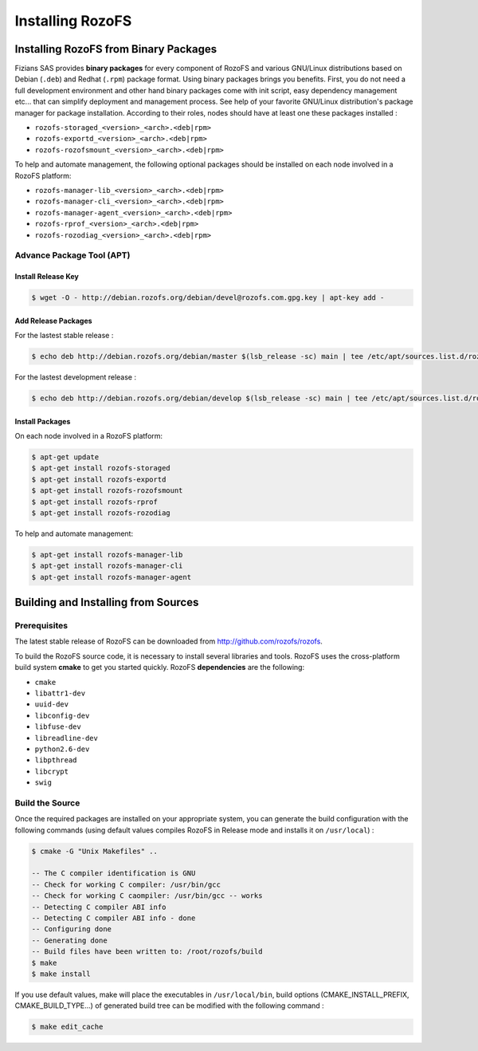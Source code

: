 -----------------
Installing RozoFS
-----------------

Installing RozoFS from Binary Packages
======================================

Fizians SAS provides **binary packages** for every component of RozoFS
and various GNU/Linux distributions based on Debian (``.deb``) and
Redhat (``.rpm``) package format. Using binary packages brings you
benefits. First, you do not need a full development environment and
other hand binary packages come with init script, easy dependency
management etc... that can simplify deployment and management process.
See help of your favorite GNU/Linux distribution's package manager for
package installation. According to their roles, nodes should have at
least one these packages installed :

-  ``rozofs-storaged_<version>_<arch>.<deb|rpm>``

-  ``rozofs-exportd_<version>_<arch>.<deb|rpm>``

-  ``rozofs-rozofsmount_<version>_<arch>.<deb|rpm>``

To help and automate management, the following optional packages should
be installed on each node involved in a RozoFS platform:

-  ``rozofs-manager-lib_<version>_<arch>.<deb|rpm>``

-  ``rozofs-manager-cli_<version>_<arch>.<deb|rpm>``

-  ``rozofs-manager-agent_<version>_<arch>.<deb|rpm>``

-  ``rozofs-rprof_<version>_<arch>.<deb|rpm>``

-  ``rozofs-rozodiag_<version>_<arch>.<deb|rpm>``

Advance Package Tool (APT)
--------------------------

Install Release Key
~~~~~~~~~~~~~~~~~~~

.. code-block:: bash

    $ wget -O - http://debian.rozofs.org/debian/devel@rozofs.com.gpg.key | apt-key add -

Add Release Packages
~~~~~~~~~~~~~~~~~~~~

For the lastest stable release :

.. code-block:: bash

    $ echo deb http://debian.rozofs.org/debian/master $(lsb_release -sc) main | tee /etc/apt/sources.list.d/rozofs.list

For the lastest development release :

.. code-block:: bash

    $ echo deb http://debian.rozofs.org/debian/develop $(lsb_release -sc) main | tee /etc/apt/sources.list.d/rozofs.list

Install Packages
~~~~~~~~~~~~~~~~

On each node involved in a RozoFS platform:

.. code-block:: bash

    $ apt-get update
    $ apt-get install rozofs-storaged
    $ apt-get install rozofs-exportd
    $ apt-get install rozofs-rozofsmount
    $ apt-get install rozofs-rprof
    $ apt-get install rozofs-rozodiag

To help and automate management:

.. code-block:: bash

    $ apt-get install rozofs-manager-lib
    $ apt-get install rozofs-manager-cli
    $ apt-get install rozofs-manager-agent

Building and Installing from Sources
====================================

Prerequisites
-------------

The latest stable release of RozoFS can be downloaded from
`http://github.com/rozofs/rozofs <http://github.com/rozofs/rozofs>`_.

To build the RozoFS source code, it is necessary to install several
libraries and tools. RozoFS uses the cross-platform build system
**cmake** to get you started quickly. RozoFS **dependencies** are the
following:

-  ``cmake``

-  ``libattr1-dev``

-  ``uuid-dev``

-  ``libconfig-dev``

-  ``libfuse-dev``

-  ``libreadline-dev``

-  ``python2.6-dev``

-  ``libpthread``

-  ``libcrypt``

-  ``swig``

Build the Source
----------------

Once the required packages are installed on your appropriate system, you
can generate the build configuration with the following commands (using
default values compiles RozoFS in Release mode and installs it on
``/usr/local``) :

.. code-block:: bash

    $ cmake -G "Unix Makefiles" ..

    -- The C compiler identification is GNU
    -- Check for working C compiler: /usr/bin/gcc
    -- Check for working C caompiler: /usr/bin/gcc -- works
    -- Detecting C compiler ABI info
    -- Detecting C compiler ABI info - done
    -- Configuring done
    -- Generating done
    -- Build files have been written to: /root/rozofs/build
    $ make
    $ make install

If you use default values, make will place the executables in
``/usr/local/bin``, build options (CMAKE\_INSTALL\_PREFIX,
CMAKE\_BUILD\_TYPE...) of generated build tree can be modified with the
following command :

.. code-block:: bash

    $ make edit_cache

